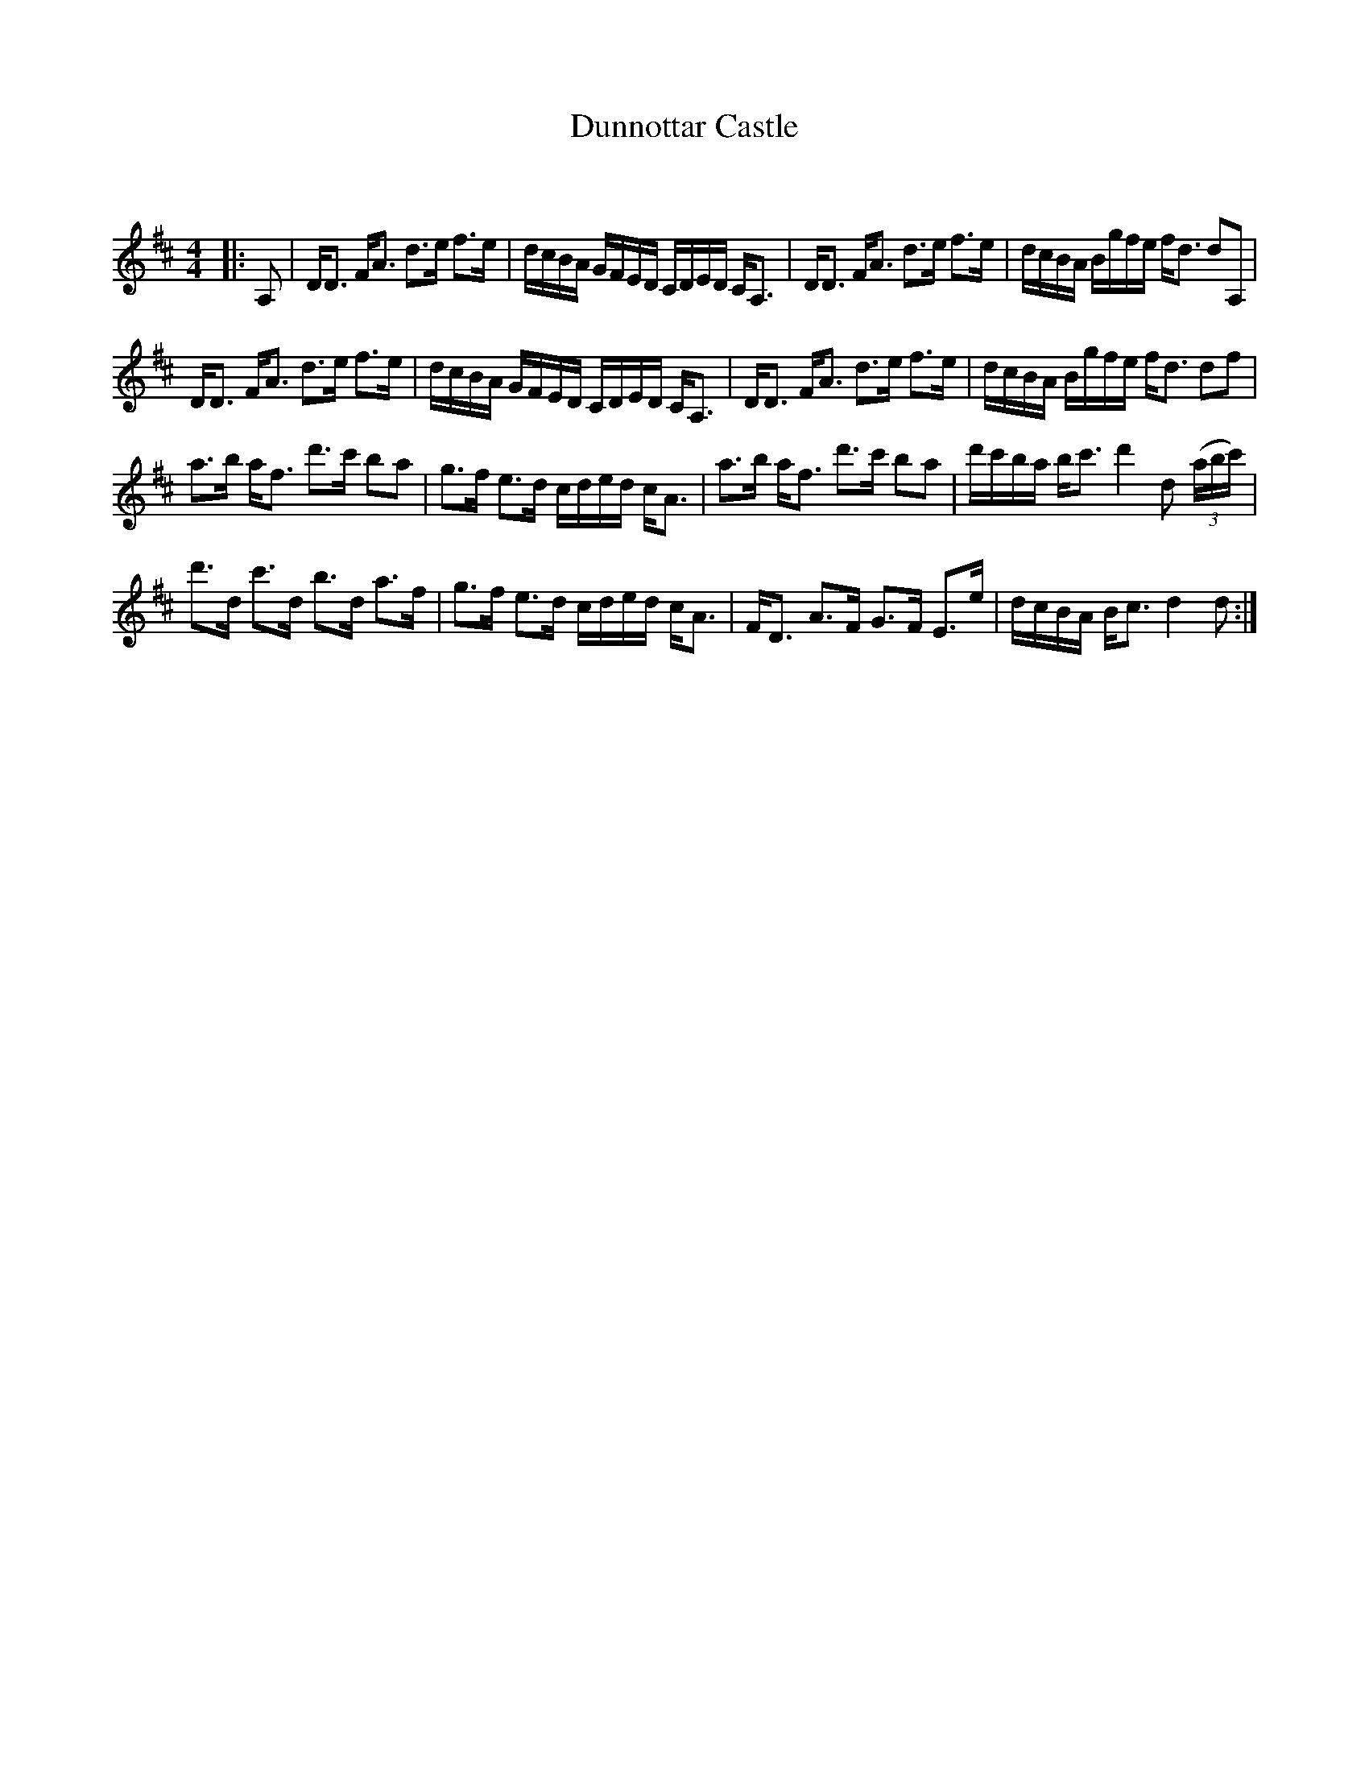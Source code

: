 X:1
T: Dunnottar Castle
C:
R:Strathspey
Q: 128
K:D
M:4/4
L:1/16
|:A,2|DD3 FA3 d3e f3e|dcBA GFED CDED CA,3|DD3 FA3 d3e f3e|dcBA Bgfe fd3 d2A,2|
DD3 FA3 d3e f3e|dcBA GFED CDED CA,3|DD3 FA3 d3e f3e|dcBA Bgfe fd3 d2f2|
a3b af3 d'3c' b2a2|g3f e3d cded cA3|a3b af3 d'3c' b2a2|d'c'ba bc'3 d'4 d2 ((3abc')|
d'3d c'3d b3d a3f|g3f e3d cded cA3|FD3 A3F G3F E3e|dcBA Bc3 d4d2:|
